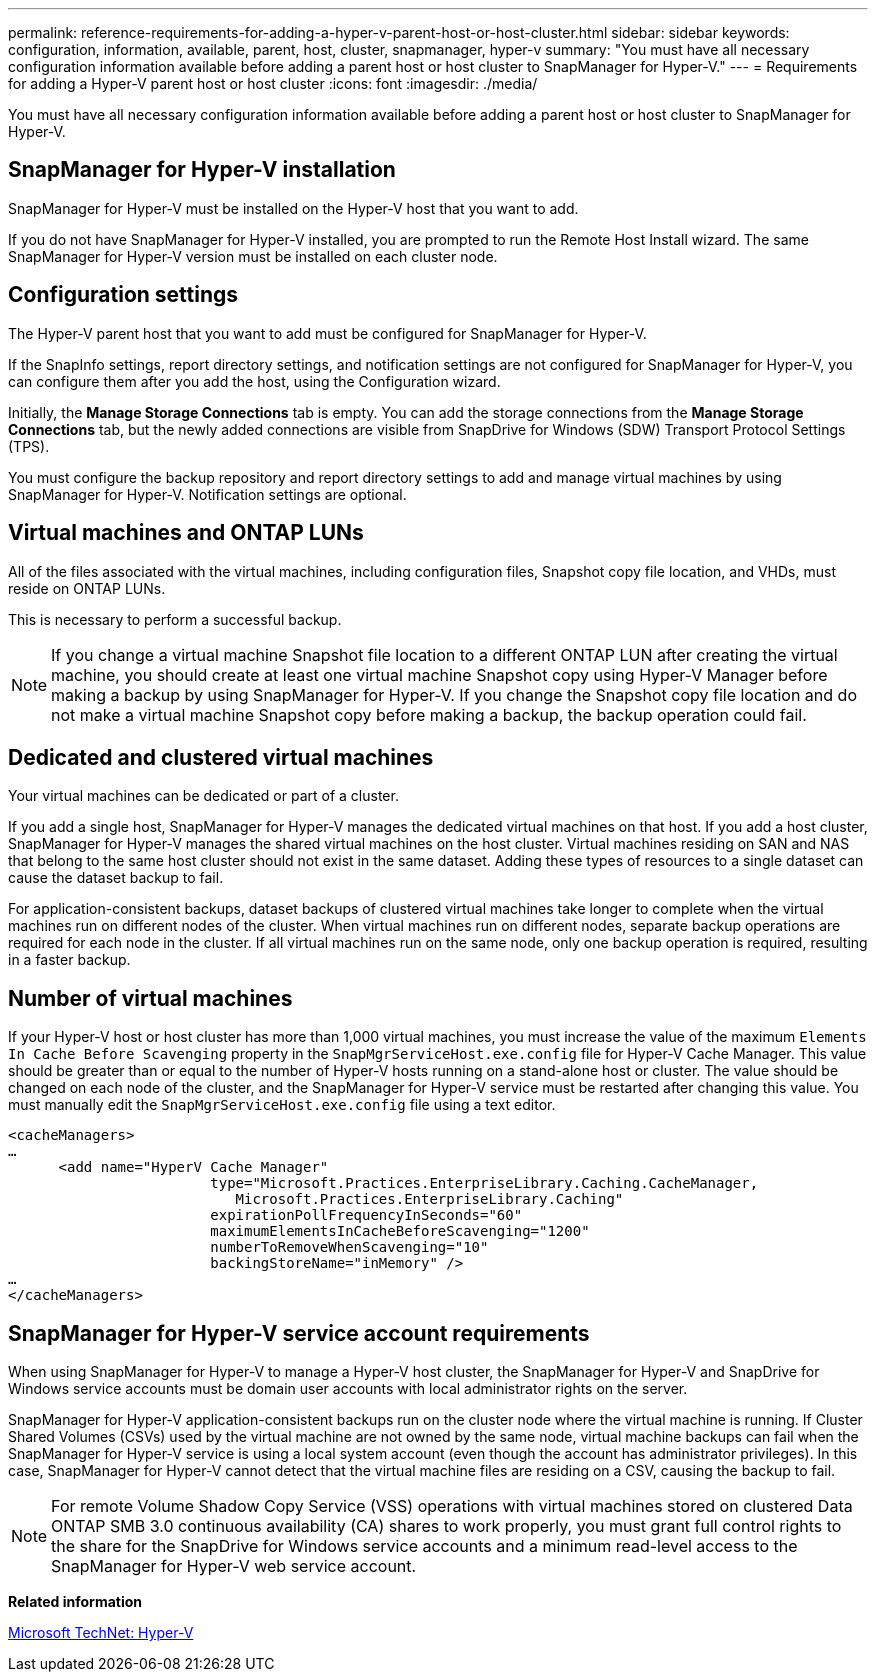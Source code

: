 ---
permalink: reference-requirements-for-adding-a-hyper-v-parent-host-or-host-cluster.html
sidebar: sidebar
keywords: configuration, information, available, parent, host, cluster, snapmanager, hyper-v
summary: "You must have all necessary configuration information available before adding a parent host or host cluster to SnapManager for Hyper-V."
---
= Requirements for adding a Hyper-V parent host or host cluster
:icons: font
:imagesdir: ./media/

[.lead]
You must have all necessary configuration information available before adding a parent host or host cluster to SnapManager for Hyper-V.

== SnapManager for Hyper-V installation

SnapManager for Hyper-V must be installed on the Hyper-V host that you want to add.

If you do not have SnapManager for Hyper-V installed, you are prompted to run the Remote Host Install wizard. The same SnapManager for Hyper-V version must be installed on each cluster node.

== Configuration settings

The Hyper-V parent host that you want to add must be configured for SnapManager for Hyper-V.

If the SnapInfo settings, report directory settings, and notification settings are not configured for SnapManager for Hyper-V, you can configure them after you add the host, using the Configuration wizard.

Initially, the *Manage Storage Connections* tab is empty. You can add the storage connections from the *Manage Storage Connections* tab, but the newly added connections are visible from SnapDrive for Windows (SDW) Transport Protocol Settings (TPS).

You must configure the backup repository and report directory settings to add and manage virtual machines by using SnapManager for Hyper-V. Notification settings are optional.

== Virtual machines and ONTAP LUNs

All of the files associated with the virtual machines, including configuration files, Snapshot copy file location, and VHDs, must reside on ONTAP LUNs.

This is necessary to perform a successful backup.

NOTE: If you change a virtual machine Snapshot file location to a different ONTAP LUN after creating the virtual machine, you should create at least one virtual machine Snapshot copy using Hyper-V Manager before making a backup by using SnapManager for Hyper-V. If you change the Snapshot copy file location and do not make a virtual machine Snapshot copy before making a backup, the backup operation could fail.

== Dedicated and clustered virtual machines

Your virtual machines can be dedicated or part of a cluster.

If you add a single host, SnapManager for Hyper-V manages the dedicated virtual machines on that host. If you add a host cluster, SnapManager for Hyper-V manages the shared virtual machines on the host cluster. Virtual machines residing on SAN and NAS that belong to the same host cluster should not exist in the same dataset. Adding these types of resources to a single dataset can cause the dataset backup to fail.

For application-consistent backups, dataset backups of clustered virtual machines take longer to complete when the virtual machines run on different nodes of the cluster. When virtual machines run on different nodes, separate backup operations are required for each node in the cluster. If all virtual machines run on the same node, only one backup operation is required, resulting in a faster backup.

== Number of virtual machines

If your Hyper-V host or host cluster has more than 1,000 virtual machines, you must increase the value of the maximum `Elements In Cache Before Scavenging` property in the `SnapMgrServiceHost.exe.config` file for Hyper-V Cache Manager. This value should be greater than or equal to the number of Hyper-V hosts running on a stand-alone host or cluster. The value should be changed on each node of the cluster, and the SnapManager for Hyper-V service must be restarted after changing this value. You must manually edit the `SnapMgrServiceHost.exe.config` file using a text editor.

----
<cacheManagers>
…
      <add name="HyperV Cache Manager"
                        type="Microsoft.Practices.EnterpriseLibrary.Caching.CacheManager,
                           Microsoft.Practices.EnterpriseLibrary.Caching"
                        expirationPollFrequencyInSeconds="60"
                        maximumElementsInCacheBeforeScavenging="1200"
                        numberToRemoveWhenScavenging="10"
                        backingStoreName="inMemory" />
…
</cacheManagers>
----

== SnapManager for Hyper-V service account requirements

When using SnapManager for Hyper-V to manage a Hyper-V host cluster, the SnapManager for Hyper-V and SnapDrive for Windows service accounts must be domain user accounts with local administrator rights on the server.

SnapManager for Hyper-V application-consistent backups run on the cluster node where the virtual machine is running. If Cluster Shared Volumes (CSVs) used by the virtual machine are not owned by the same node, virtual machine backups can fail when the SnapManager for Hyper-V service is using a local system account (even though the account has administrator privileges). In this case, SnapManager for Hyper-V cannot detect that the virtual machine files are residing on a CSV, causing the backup to fail.

NOTE: For remote Volume Shadow Copy Service (VSS) operations with virtual machines stored on clustered Data ONTAP SMB 3.0 continuous availability (CA) shares to work properly, you must grant full control rights to the share for the SnapDrive for Windows service accounts and a minimum read-level access to the SnapManager for Hyper-V web service account.

*Related information*

http://technet.microsoft.com/library/cc753637(WS.10).aspx[Microsoft TechNet: Hyper-V]
